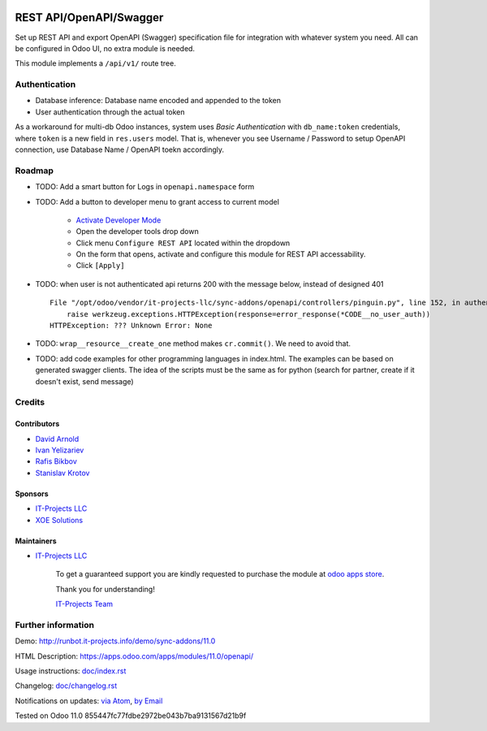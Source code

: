 .. image:: https://img.shields.io/badge/license-LGPL--3-blue.png
   :target: https://www.gnu.org/licenses/lgpl
   :alt: License: LGPL-3

==========================
 REST API/OpenAPI/Swagger
==========================

Set up REST API and export OpenAPI (Swagger) specification file for integration
with whatever system you need. All can be configured in Odoo UI, no extra module
is needed.

This module implements a ``/api/v1/`` route tree.

Authentication
==============

* Database inference: Database name encoded and appended to the token
* User authentication through the actual token

As a workaround for multi-db Odoo instances, system uses *Basic Authentication* with
``db_name:token`` credentials, where ``token`` is a new field in ``res.users``
model. That is, whenever you see Username / Password to setup OpenAPI
connection, use Database Name / OpenAPI toekn accordingly.

Roadmap
=======

* TODO: Add a smart button for Logs in ``openapi.namespace`` form
* TODO: Add a button to developer menu to grant access to current model

    * `Activate Developer Mode <https://odoo-development.readthedocs.io/en/latest/odoo/usage/debug-mode.html>`__
    * Open the developer tools drop down
    * Click menu ``Configure REST API`` located within the dropdown
    * On the form that opens, activate and configure this module for REST API accessability. 
    * Click ``[Apply]``

* TODO: when user is not authenticated api returns 200 with the message below, instead of designed 401

  ::

    File "/opt/odoo/vendor/it-projects-llc/sync-addons/openapi/controllers/pinguin.py", line 152, in authenticate_token_for_user
        raise werkzeug.exceptions.HTTPException(response=error_response(*CODE__no_user_auth))
    HTTPException: ??? Unknown Error: None

* TODO: ``wrap__resource__create_one`` method makes ``cr.commit()``. We need to avoid that.
* TODO: add code examples for other programming languages in index.html. The examples can be based on generated swagger clients. The idea of the scripts must be the same as for python (search for partner, create if it doesn't exist, send message)

Credits
=======

Contributors
------------
* `David Arnold <dar@xoe.solutions>`__
* `Ivan Yelizariev <https://it-projects.info/team/yelizariev>`__
* `Rafis Bikbov <https://it-projects.info/team/RafiZz>`__
* `Stanislav Krotov <https://it-projects.info/team/ufaks>`__

Sponsors
--------
* `IT-Projects LLC <https://it-projects.info>`__
* `XOE Solutions <https://xoe.solutions>`__

Maintainers
-----------
* `IT-Projects LLC <https://it-projects.info>`__

      To get a guaranteed support you are kindly requested to purchase the module at `odoo apps store <https://apps.odoo.com/apps/modules/11.0/openapi/>`__.

      Thank you for understanding!

      `IT-Projects Team <https://www.it-projects.info/team>`__

Further information
===================

Demo: http://runbot.it-projects.info/demo/sync-addons/11.0

HTML Description: https://apps.odoo.com/apps/modules/11.0/openapi/

Usage instructions: `<doc/index.rst>`_

Changelog: `<doc/changelog.rst>`_

Notifications on updates: `via Atom <https://github.com/it-projects-llc/sync-addons/commits/11.0/openapi.atom>`_, `by Email <https://blogtrottr.com/?subscribe=https://github.com/it-projects-llc/sync-addons/commits/11.0/openapi.atom>`_

Tested on Odoo 11.0 855447fc77fdbe2972be043b7ba9131567d21b9f
